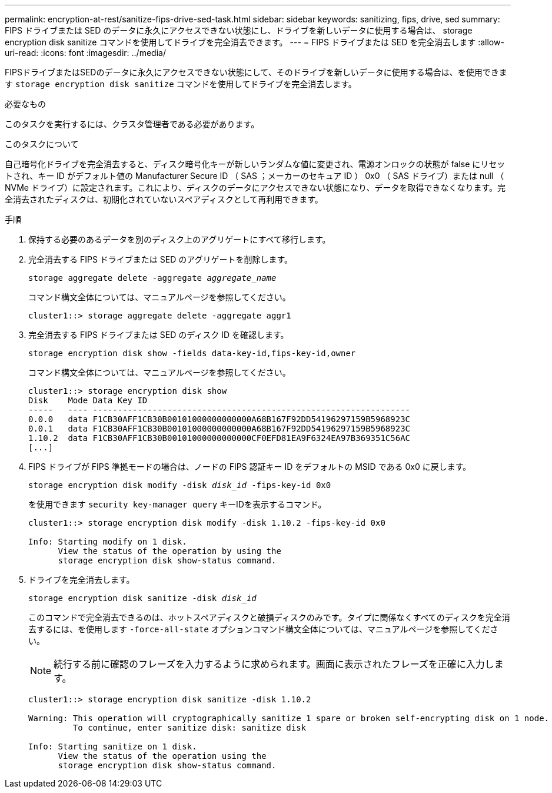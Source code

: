 ---
permalink: encryption-at-rest/sanitize-fips-drive-sed-task.html 
sidebar: sidebar 
keywords: sanitizing, fips, drive, sed 
summary: FIPS ドライブまたは SED のデータに永久にアクセスできない状態にし、ドライブを新しいデータに使用する場合は、 storage encryption disk sanitize コマンドを使用してドライブを完全消去できます。 
---
= FIPS ドライブまたは SED を完全消去します
:allow-uri-read: 
:icons: font
:imagesdir: ../media/


[role="lead"]
FIPSドライブまたはSEDのデータに永久にアクセスできない状態にして、そのドライブを新しいデータに使用する場合は、を使用できます `storage encryption disk sanitize` コマンドを使用してドライブを完全消去します。

.必要なもの
このタスクを実行するには、クラスタ管理者である必要があります。

.このタスクについて
自己暗号化ドライブを完全消去すると、ディスク暗号化キーが新しいランダムな値に変更され、電源オンロックの状態が false にリセットされ、キー ID がデフォルト値の Manufacturer Secure ID （ SAS ；メーカーのセキュア ID ） 0x0 （ SAS ドライブ）または null （ NVMe ドライブ）に設定されます。これにより、ディスクのデータにアクセスできない状態になり、データを取得できなくなります。完全消去されたディスクは、初期化されていないスペアディスクとして再利用できます。

.手順
. 保持する必要のあるデータを別のディスク上のアグリゲートにすべて移行します。
. 完全消去する FIPS ドライブまたは SED のアグリゲートを削除します。
+
`storage aggregate delete -aggregate _aggregate_name_`

+
コマンド構文全体については、マニュアルページを参照してください。

+
[listing]
----
cluster1::> storage aggregate delete -aggregate aggr1
----
. 完全消去する FIPS ドライブまたは SED のディスク ID を確認します。
+
`storage encryption disk show -fields data-key-id,fips-key-id,owner`

+
コマンド構文全体については、マニュアルページを参照してください。

+
[listing]
----
cluster1::> storage encryption disk show
Disk    Mode Data Key ID
-----   ---- ----------------------------------------------------------------
0.0.0   data F1CB30AFF1CB30B00101000000000000A68B167F92DD54196297159B5968923C
0.0.1   data F1CB30AFF1CB30B00101000000000000A68B167F92DD54196297159B5968923C
1.10.2  data F1CB30AFF1CB30B00101000000000000CF0EFD81EA9F6324EA97B369351C56AC
[...]
----
. FIPS ドライブが FIPS 準拠モードの場合は、ノードの FIPS 認証キー ID をデフォルトの MSID である 0x0 に戻します。
+
`storage encryption disk modify -disk _disk_id_ -fips-key-id 0x0`

+
を使用できます `security key-manager query` キーIDを表示するコマンド。

+
[listing]
----
cluster1::> storage encryption disk modify -disk 1.10.2 -fips-key-id 0x0

Info: Starting modify on 1 disk.
      View the status of the operation by using the
      storage encryption disk show-status command.
----
. ドライブを完全消去します。
+
`storage encryption disk sanitize -disk _disk_id_`

+
このコマンドで完全消去できるのは、ホットスペアディスクと破損ディスクのみです。タイプに関係なくすべてのディスクを完全消去するには、を使用します `-force-all-state` オプションコマンド構文全体については、マニュアルページを参照してください。

+
[NOTE]
====
続行する前に確認のフレーズを入力するように求められます。画面に表示されたフレーズを正確に入力します。

====
+
[listing]
----
cluster1::> storage encryption disk sanitize -disk 1.10.2

Warning: This operation will cryptographically sanitize 1 spare or broken self-encrypting disk on 1 node.
         To continue, enter sanitize disk: sanitize disk

Info: Starting sanitize on 1 disk.
      View the status of the operation using the
      storage encryption disk show-status command.
----

